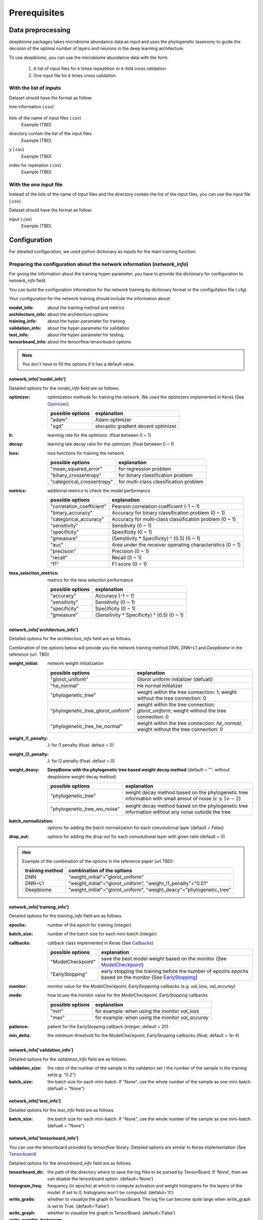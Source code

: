 .. highlight:: shell

==============
Prerequisites
==============

Data preprocessing
==========================================

`deepbiome` packages takes microbiome abundance data as input and uses the phylogenetic taxonomy to guide the decision of the optimal number of layers and neurons in the deep learning architecture.


To use `deepbiome`, you can use the microbiome abundance data with the form:

    1. A list of input files for `k` times repeatition or `k`-fold cross validation.
    2. One input file for `k` times cross validation.


With the list of inputs
------------------------------------------------------

Dataset should have the format as follow:

tree information (.csv)

    .. csv-table:: Example of genus48_dic
        :class: longtable
        :file: ../../deepbiome/tests/data/genus48_dic.csv

lists of the name of input files (.csv)
    Example (TBD)
    
..
    .. csv-table:: Example of input file name list
        :class: longtable
        :file: ../../deepbiome/tests/data/gcount_list.csv


directory contain the list of the input files
    Example (TBD)
    
..
    .. csv-table:: Example of each input file (.csv)
        :class: longtable
        :file: ../../deepbiome/tests/data/count/gcount_0001.csv
    

y (.csv)
    Example (TBD)
    
..
    .. csv-table:: Example of each input file (.csv)
        :class: longtable
        :file: ../../deepbiome/tests/data/y.csv

index for repetation (.csv)
    Example (TBD)
    
..
    .. csv-table:: Example of each input file (.csv)
        :class: longtable
        :file: ../../deepbiome/tests/data/idx.csv



With the one input file
------------------------------------------------------

Instead of the lists of the name of input files and the directory contain the list of the input files, 
you can use the input file (.csv).

Dataset should have the format as follow:

input (.csv)
    Example (TBD)
    
..
    .. csv-table:: Example of input file (.csv)
        :class: longtable
        :file: ../../deepbiome/tests/data/count/gcount_0001.csv


Configuration
===================================

For detailed configuration, we used python dictionary as inputs for the main training function.

Preparing the configuration about the network information (`network_info`)
----------------------------------------------------------------------------

For giving the information about the training hyper-parameter, you have to provide the dictionary for configuration to `netowrk_info` field. 

You can build the configuration information for the network training by dictionary format or the configufation file (.cfg).

Your configuration for the network training should include the information about:

:model_info: about the training method and metrics
:architecture_info: about the architecture options
:training_info: about the hyper-parameter for training
:validation_info: about the hyper-parameter for validation
:test_info: about the hyper-parameter for testing
:tensorboard_info: about the tensorflow tensorboard options

.. note:: You don't have to fill the options if it has a default value.


network_info['model_info']
~~~~~~~~~~~~~~~~~~~~~~~~~~~

Detailed options for the `model_info` field are as follows.

:optimizer: optimization methods for training the network. We used the optimizers implemented in Keras (See Optimizer_).

    ====================  ================================================================================
    possible options      explanation
    ====================  ================================================================================
    "adam"                Adam optimizer
    "sgd"                 stocastic gradient decent optimizer
    ====================  ================================================================================

:lr: learning rate for the optimizor. (float between 0 ~ 1)
:decay: learning late decay ratio for the optimizer. (float between 0 ~ 1)
:loss: loss functions for training the network

    ============================  ================================================================================
    possible options              explanation
    ============================  ================================================================================
    "mean_squared_error"          for regression problem
    "binary_crossentropy"         for binary classification problem
    "categorical_crossentropy"    for multi-class classification problem
    ============================  ================================================================================

:metrics: additional metrics to check the model performance

    ============================  ================================================================================
    possible options              explanation
    ============================  ================================================================================
    "correlation_coefficient"     Pearson correlation coefficient (-1 ~ 1)
    "binary_accuracy"             Accuracy for binary classification problem (0 ~ 1)
    "categorical_accuracy"        Accuracy for multi-class classification problem (0 ~ 1)
    "sensitivity"                 Sensitivity (0 ~ 1)
    "specificity"                 Specificity (0 ~ 1)
    "gmeasure"                    (Sensitivity * Specificity) ^ (0.5) (0 ~ 1)
    "auc"                         Area under the receiver operating characteristics (0 ~ 1)
    "precision"                   Precision (0 ~ 1)
    "recall"                      Recall (0 ~ 1)
    "f1"                          F1 score (0 ~ 1)
    ============================  ================================================================================
         
:texa_selection_metrics: metrics for the texa selection performance

    ============================  ================================================================================
    possible options              explanation
    ============================  ================================================================================
    "accuracy"                    Accuracy (-1 ~ 1)
    "sensitivity"                 Sensitivity (0 ~ 1)
    "specificity"                 Specificity (0 ~ 1)
    "gmeasure"                    (Sensitivity * Specificity) ^ (0.5) (0 ~ 1)
    ============================  ================================================================================
    


network_info['architecture_info']
~~~~~~~~~~~~~~~~~~~~~~~~~~~~~~~~~~~~~

Detailed options for the `architecture_info` field are as follows.

Combination of the options below will provide you the network training method `DNN`, `DNN+L1` and `Deepbiome` in the reference (url. TBD)


:weight_initial: network weight initialization

    ==================================  ========================================================================================================
    possible options                    explanation
    ==================================  ========================================================================================================
    "glorot_uniform"                    Glorot uniform initializer (defualt)
    "he_normal"                         He normal initializer
    "phylogenetic_tree"                 weight within the tree connection: 1; weight without the tree connection: 0
    "phylogenetic_tree_glorot_uniform"  weight within the tree connection: `glorot_uniform`; weight without the tree connection: 0
    "phylogenetic_tree_he_normal"       weight within the tree connection: `he_normal`; weight without the tree connection: 0
    ==================================  ========================================================================================================
    
:weight_l1_penalty: :math:`\lambda` for l1 penalty (float. defaut = 0)
:weight_l2_penalty: :math:`\lambda` for l2 penalty (float. defaut = 0)
:weight_deacy: **DeepBiome with the phylogenetic tree based weight decay method** (default = "": without deepbiome weight decay method)

    ==================================  ===========================================================================================================
    possible options                    explanation
    ==================================  ===========================================================================================================
    "phylogenetic_tree"                 weight decay method based on the phylogenetic tree information with small amout of noise (:math:`\epsilon \le 1e-2`)
    "phylogenetic_tree_wo_noise"        weight decay method based on the phylogenetic tree information without any noise outside the tree
    ==================================  ===========================================================================================================
    
:batch_normalization: options for adding the batch normalization for each convolutional layer (default = `False`)
:drop_out: options for adding the drop out for each convolutional layer with given ratio (default = 0)

.. hint::  Example of the combination of the options in the reference paper (url TBD):

    ==================================  ===========================================================================================================
    training method                     combination of the options
    ==================================  ===========================================================================================================
    DNN                                 "weight_initial"="glorot_uniform"
    DNN+L1                              "weight_initial"="glorot_uniform", "weight_l1_penalty"="0.01"
    Deepbiome                           "weight_initial"="glorot_uniform", "weight_deacy"="phylogenetic_tree"
    ==================================  ===========================================================================================================


network_info['training_info']
~~~~~~~~~~~~~~~~~~~~~~~~~~~~~~~~~~~~~

Detailed options for the `training_info` field are as follows.

:epochs: number of the epoch for training (integer)
:batch_size: number of the batch size for each mini-batch (integer)
:callbacks: callback class implemented in Keras (See Callbacks_)

    ============================  ===============================================================================================================
    possible options              explanation
    ============================  ===============================================================================================================
    "ModelCheckpoint"             save the best model weight based on the monitor (See ModelCheckpoint_)
    "EarlyStopping"               early stopping the training before the number of epochs `epochs` based on the monitor (See EarlyStopping_)
    ============================  ===============================================================================================================
    
:monitor: monitor value for the `ModelCheckpoint`, `EarlyStoppoing` callbacks (e.g.  `val_loss`, `val_accuray`)
:mode: how to use the monitor value for the `ModelCheckpoint`, `EarlyStopping` callbacks 

    ============================  ================================================================================
    possible options              explanation
    ============================  ================================================================================
    "min"                         for example: when using the monitor `val_loss`
    "max"                         for example: when using the monitor `val_accuray`
    ============================  ================================================================================
    
:patience: patient for the EarlyStopping callback (integer; default = 20)
:min_delta: the minimum threshold for the ModelCheckpoint, EarlyStopping callbacks (float; default = 1e-4)


network_info['validation_info']
~~~~~~~~~~~~~~~~~~~~~~~~~~~~~~~~~~~~~


Detailed options for the `validation_info` field are as follows.

:validation_size: the ratio of the number of the sample in the validation set / the number of the sample in the training set(e.g. "0.2") 
:batch_size: the batch size for each mini-batch. If "None", use the whole number of the sample as one mini-batch. (defualt = "None")

network_info['test_info']
~~~~~~~~~~~~~~~~~~~~~~~~~~~~~~~~~~~~~

Detailed options for the `test_info` field are as follows.

:batch_size: the batch size for each mini-batch. If "None", use the whole number of the sample as one mini-batch. (defualt = "None")

network_info['tensorboard_info']
~~~~~~~~~~~~~~~~~~~~~~~~~~~~~~~~~~~~~

You can use the tensorboard provided by `tensorflow` library. Detailed options are similar to Keras implementation (See Tensorboard_)

Detailed options for the `tensorboard_info` field are as follows.

:tensorboard_dir: the path of the directory where to save the log files to be parsed by TensorBoard. If 'None', then we can disable the tensorboard option. (default='None')
:histogram_freq: frequency (in epochs) at which to compute activation and weight histograms for the layers of the model. If set to 0, histograms won't be computed. (defalut='0')
:write_grads: whether to visualize the graph in TensorBoard. The log file can become quite large when write_graph is set to True. (default='False')
:write_graph: whether to visualize the graph in TensorBoard. (default='False')
:write_weights_histogram: whether to visualize the weight histograms in TensorBoard. (default='False')
:write_weights_images: whether to write model weights to visualize as image in TensorBoard. (default='False')

(TBD: `write_image` option for visualizing the trained tree weight graph)

Example for the `network_info`
~~~~~~~~~~~~~~~~~~~~~~~~~~~~~~~

This is the example of the configuration dictionary: `network_info` dictionary


.. code-block:: python

    network_info = {
        'architecture_info': {
            'batch_normalization': 'False',
            'drop_out': '0',
            'weight_initial': 'glorot_uniform',
            'weight_l1_penalty':'0.01',
            'weight_decay': 'phylogenetic_tree',
        },
        'model_info': {
            'decay': '0.001',
            'loss': 'binary_crossentropy',
            'lr': '0.01',
            'metrics': 'binary_accuracy, sensitivity, specificity, gmeasure, auc',
            'network_class': 'DeepBiomeNetwork',
            'normalizer': 'normalize_minmax',
            'optimizer': 'adam',
            'reader_class': 'MicroBiomeClassificationReader',
            'texa_selection_metrics': 'accuracy, sensitivity, specificity, gmeasure'
        },
        'training_info': {
            'batch_size': '200', 'epochs': '10'
        },
        'validation_info': {
            'batch_size': 'None', 'validation_size': '0.2'
        },
        'test_info': {
            'batch_size': 'None'
        },
        'tensorboard_info': {
            'histogram_freq': '0',
            'tensorboard_dir': 'None',
            'write_grads': 'False',
            'write_graph': 'False',
            'write_image': 'False',
            'write_weights_histogram': 'False',
            'write_weights_images': 'False'},
    }


This is the example of the configuration file: `network_info.cfg`

.. code-block:: cfg

    [model_info]
    network_class = DeepBiomeNetwork
    optimizer   = adam
    lr          = 0.01
    decay       = 0.0001
    loss        = binary_crossentropy
    metrics     = binary_accuracy, sensitivity, specificity, gmeasure, auc
    texa_selection_metrics = accuracy, sensitivity, specificity, gmeasure
    reader_class = MicroBiomeClassificationReader
    normalizer  = normalize_minmax

    [architecture_info]
    weight_initial = glorot_uniform
    weight_decay = phylogenetic_tree
    batch_normalization = False
    drop_out = 0

    [training_info]
    epochs          = 1000
    batch_size      = 200 
    callbacks       = ModelCheckpoint
    monitor         = val_binary_accuracy
    mode            = max
    patience        = 20
    min_delta       = 1e-4

    [validation_info]
    validation_size = 0.2 
    batch_size = None

    [test_info]
    batch_size = None

    [tensorboard_info]
    tensorboard_dir = None
    histogram_freq  = 0
    write_graph     = False
    write_grads     = False
    write_image     = False
    write_weights_histogram = False
    write_weights_images = False


.. hint::  See Example_ for reference about the configuration file example for various problems.



Preparing the configuration about the path information (`path_info`)
------------------------------------------------------------------------

For giving the information about the path of dataset, paths for saving the trained weight and the evaluation results, you have to provide the dictionary for configuration to `path_info` feild.

You can build the configuration information for the network training by dictionary format or the configufation file (.cfg).

Your configuration for the paths should include the information about:

:data_info: about the path information of the dataset
:model_info: about the path information for saving the trained weight and the evaluation results

.. note:: Every paths are the relative path based on the directory that code will run.


path_info['data_info']
~~~~~~~~~~~~~~~~~~~~~~~~~

If you provide the list of inputs, you can use the option below:

:tree_info_path: tree information file (.csv)
:count_list_path: lists of the name of input files (.csv)
:count_path: directory path of the input files
:y_path: y path (.csv)
:idx_path: index path for repetation (.csv)
:data_path: directory path of the index and y file

If you provide the one input file, you can use the option below:

:tree_info_path: tree information file (.csv)
:x_path: input path (.csv)
:y_path: y path (.csv)
:data_path: directory path of the index, x and y file


path_info['model_info']
~~~~~~~~~~~~~~~~~~~~~~~~~

:weight: weight file name (.h5)
:evaluation: evaluation file name (.npy)
:model_dir: base directory path for the model (weight, evaluation)

.. warning:: If you want to use sub-directory in the path (for example, "weight"="weight/weight.h5", "model_dir"="./"), you should have to make the sub-directory "./weight" before running the code.


Example for the `path_info` for the list of inputs
~~~~~~~~~~~~~~~~~~~~~~~~~~~~~~~~~~~~~~~~~~~~~~~~~~~~~~~~~~~~~~~~~~~

This is the example of the configuration dictionary: `path_info` dictionary


.. code-block:: python

    path_info = {
        'data_info': {
            'count_list_path': 'data/simulation/gcount_list.csv',
            'count_path': 'data/simulation/count',
            'data_path': 'data/simulation/s2/',
            'idx_path': 'data/simulation/s2/idx.csv',
            'tree_info_path': 'data/genus48/genus48_dic.csv',
            'x_path': '',
            'y_path': 'y.csv'
        },
        'model_info': {
            'model_dir': './simulation_s2/simulation_s2_deepbiome/',
            'weight': 'weight/weight.h5',
            'evaluation': 'eval.npy'
        }
    }


This is the example of the configuration file: `path_info.cfg`

.. code-block:: cfg

    [data_info]
    data_path = data/simulation/s2/
    tree_info_path = data/genus48/genus48_dic.csv
    idx_path = data/simulation/s2/idx.csv
    count_list_path = data/simulation/gcount_list.csv
    count_path = data/simulation/count
    y_path = y.csv

    [model_info]
    model_dir = ./simulation_s2/simulation_s2_deepbiome/
    weight = weight/weight.h5
    evaluation = eval.npy


Example for the `path_info` for the one input file
~~~~~~~~~~~~~~~~~~~~~~~~~~~~~~~~~~~~~~~~~~~~~~~~~~~~~~~~~~~~~~~~~~~

This is the example of the configuration dictionary: `path_info` dictionary


.. code-block:: python

    path_info = {
        'data_info': {
            'data_path': '../../data/pulmonary/',
            'tree_info_path': '../../data/genus48/genus48_dic.csv',
            'x_path': 'X.csv',
            'y_path': 'y.csv'
        },
        'model_info': {
            'model_dir': './',
            'weight': 'weight/weight.h5',
            'evaluation': 'eval.npy',
        }
    }


This is the example of the configuration file: `path_info.cfg`

.. code-block:: cfg

    [data_info]
    data_path = ../../data/pulmonary/
    tree_info_path = ../../data/genus48/genus48_dic.csv
    x_path = X.csv
    y_path = y.csv

    [model_info]
    model_dir = ./
    weight = weight/weight.h5
    evaluation = eval.npy


.. hint::  See Example_ for reference about the configuration file example for various problems.



.. _Example: https://github.com/Young-won/deepbiome/tree/master/examples

.. _Optimizer: https://keras.io/optimizers/

.. _Callbacks: https://keras.io/callbacks/

.. _ModelCheckpoint: https://keras.io/callbacks/#modelcheckpoint

.. _EarlyStopping: https://keras.io/callbacks/#earlystopping

.. _Tensorboard: https://keras.io/callbacks/#tensorboard